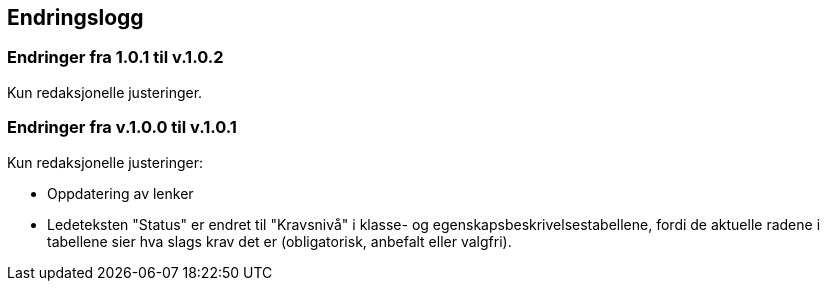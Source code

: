 == Endringslogg [[Endringslogg]]

=== Endringer fra 1.0.1 til v.1.0.2 [[Endringer-fra-v1-0-1]]

Kun redaksjonelle justeringer. 

=== Endringer fra v.1.0.0 til v.1.0.1 [[Endringer-fra-v1-0-0]]

Kun redaksjonelle justeringer:

* Oppdatering av lenker

* Ledeteksten "Status" er endret til "Kravsnivå" i klasse- og egenskapsbeskrivelsestabellene, fordi de aktuelle radene i tabellene sier hva slags krav det er (obligatorisk, anbefalt eller valgfri).
